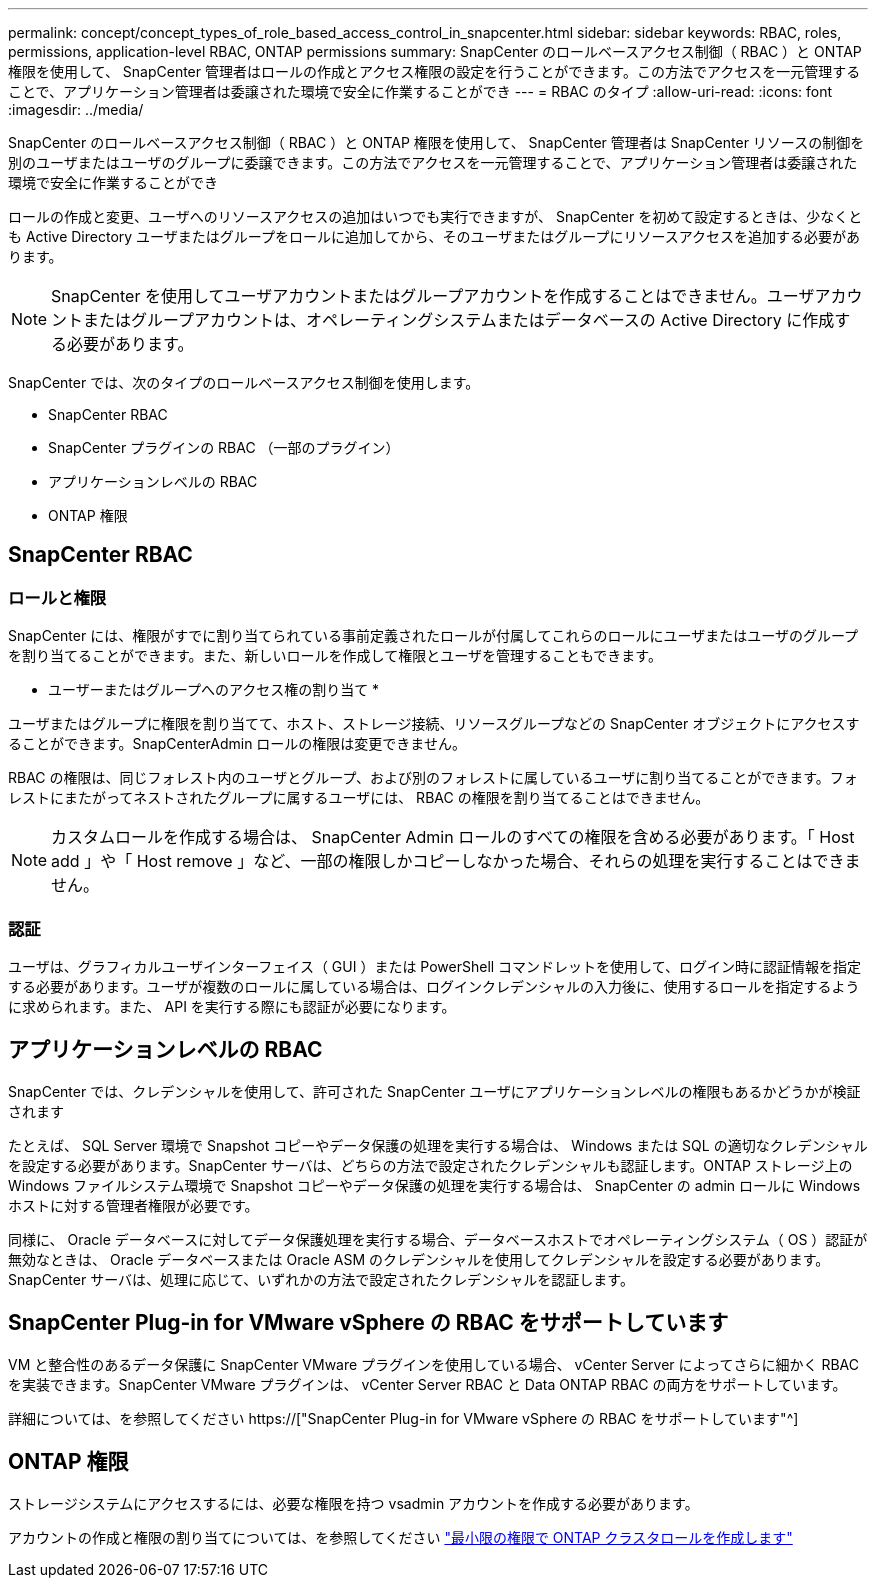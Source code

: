 ---
permalink: concept/concept_types_of_role_based_access_control_in_snapcenter.html 
sidebar: sidebar 
keywords: RBAC, roles, permissions, application-level RBAC, ONTAP permissions 
summary: SnapCenter のロールベースアクセス制御（ RBAC ）と ONTAP 権限を使用して、 SnapCenter 管理者はロールの作成とアクセス権限の設定を行うことができます。この方法でアクセスを一元管理することで、アプリケーション管理者は委譲された環境で安全に作業することができ 
---
= RBAC のタイプ
:allow-uri-read: 
:icons: font
:imagesdir: ../media/


[role="lead"]
SnapCenter のロールベースアクセス制御（ RBAC ）と ONTAP 権限を使用して、 SnapCenter 管理者は SnapCenter リソースの制御を別のユーザまたはユーザのグループに委譲できます。この方法でアクセスを一元管理することで、アプリケーション管理者は委譲された環境で安全に作業することができ

ロールの作成と変更、ユーザへのリソースアクセスの追加はいつでも実行できますが、 SnapCenter を初めて設定するときは、少なくとも Active Directory ユーザまたはグループをロールに追加してから、そのユーザまたはグループにリソースアクセスを追加する必要があります。


NOTE: SnapCenter を使用してユーザアカウントまたはグループアカウントを作成することはできません。ユーザアカウントまたはグループアカウントは、オペレーティングシステムまたはデータベースの Active Directory に作成する必要があります。

SnapCenter では、次のタイプのロールベースアクセス制御を使用します。

* SnapCenter RBAC
* SnapCenter プラグインの RBAC （一部のプラグイン）
* アプリケーションレベルの RBAC
* ONTAP 権限




== SnapCenter RBAC



=== ロールと権限

SnapCenter には、権限がすでに割り当てられている事前定義されたロールが付属してこれらのロールにユーザまたはユーザのグループを割り当てることができます。また、新しいロールを作成して権限とユーザを管理することもできます。

* ユーザーまたはグループへのアクセス権の割り当て *

ユーザまたはグループに権限を割り当てて、ホスト、ストレージ接続、リソースグループなどの SnapCenter オブジェクトにアクセスすることができます。SnapCenterAdmin ロールの権限は変更できません。

RBAC の権限は、同じフォレスト内のユーザとグループ、および別のフォレストに属しているユーザに割り当てることができます。フォレストにまたがってネストされたグループに属するユーザには、 RBAC の権限を割り当てることはできません。


NOTE: カスタムロールを作成する場合は、 SnapCenter Admin ロールのすべての権限を含める必要があります。「 Host add 」や「 Host remove 」など、一部の権限しかコピーしなかった場合、それらの処理を実行することはできません。



=== 認証

ユーザは、グラフィカルユーザインターフェイス（ GUI ）または PowerShell コマンドレットを使用して、ログイン時に認証情報を指定する必要があります。ユーザが複数のロールに属している場合は、ログインクレデンシャルの入力後に、使用するロールを指定するように求められます。また、 API を実行する際にも認証が必要になります。



== アプリケーションレベルの RBAC

SnapCenter では、クレデンシャルを使用して、許可された SnapCenter ユーザにアプリケーションレベルの権限もあるかどうかが検証されます

たとえば、 SQL Server 環境で Snapshot コピーやデータ保護の処理を実行する場合は、 Windows または SQL の適切なクレデンシャルを設定する必要があります。SnapCenter サーバは、どちらの方法で設定されたクレデンシャルも認証します。ONTAP ストレージ上の Windows ファイルシステム環境で Snapshot コピーやデータ保護の処理を実行する場合は、 SnapCenter の admin ロールに Windows ホストに対する管理者権限が必要です。

同様に、 Oracle データベースに対してデータ保護処理を実行する場合、データベースホストでオペレーティングシステム（ OS ）認証が無効なときは、 Oracle データベースまたは Oracle ASM のクレデンシャルを使用してクレデンシャルを設定する必要があります。SnapCenter サーバは、処理に応じて、いずれかの方法で設定されたクレデンシャルを認証します。



== SnapCenter Plug-in for VMware vSphere の RBAC をサポートしています

VM と整合性のあるデータ保護に SnapCenter VMware プラグインを使用している場合、 vCenter Server によってさらに細かく RBAC を実装できます。SnapCenter VMware プラグインは、 vCenter Server RBAC と Data ONTAP RBAC の両方をサポートしています。

詳細については、を参照してください https://["SnapCenter Plug-in for VMware vSphere の RBAC をサポートしています"^]



== ONTAP 権限

ストレージシステムにアクセスするには、必要な権限を持つ vsadmin アカウントを作成する必要があります。

アカウントの作成と権限の割り当てについては、を参照してください link:../install/task_create_an_ontap_cluster_role_with_minimum_privileges.html["最小限の権限で ONTAP クラスタロールを作成します"^]
